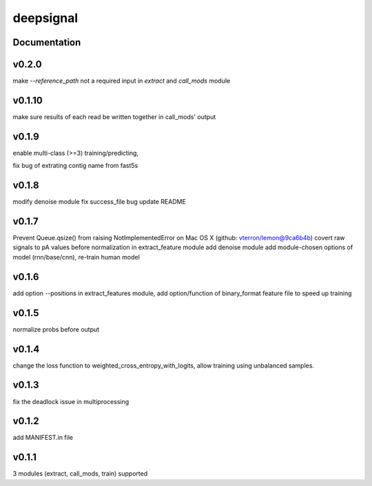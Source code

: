 deepsignal
==========


Documentation
-------------
v0.2.0
------
make `--reference_path` not a required input in *extract* and *call_mods* module

v0.1.10
-------
make sure results of each read be written together in call_mods' output

v0.1.9
------
enable multi-class (>=3) training/predicting,

fix bug of extrating contig name from fast5s

v0.1.8
------
modify denoise module
fix success_file bug
update README

v0.1.7
------
Prevent Queue.qsize() from raising NotImplementedError on Mac OS X (github: vterron/lemon@9ca6b4b)
covert raw signals to pA values before normalization in extract_feature module
add denoise module
add module-chosen options of model (rnn/base/cnn), re-train human model

v0.1.6
------
add option --positions in extract_features module,
add option/function of binary_format feature file to speed up training

v0.1.5
------
normalize probs before output

v0.1.4
------
change the loss function to weighted_cross_entropy_with_logits,
allow training using unbalanced samples.

v0.1.3
------
fix the deadlock issue in multiprocessing

v0.1.2
------
add MANIFEST.in file

v0.1.1
------
3 modules (extract, call_mods, train) supported